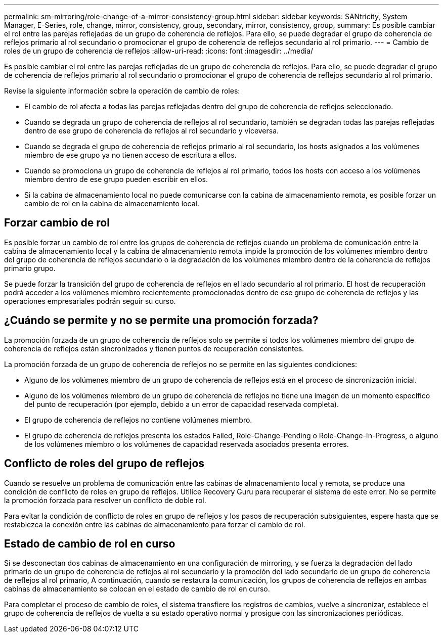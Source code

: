 ---
permalink: sm-mirroring/role-change-of-a-mirror-consistency-group.html 
sidebar: sidebar 
keywords: SANtricity, System Manager, E-Series, role, change, mirror, consistency, group, secondary, mirror, consistency, group, 
summary: Es posible cambiar el rol entre las parejas reflejadas de un grupo de coherencia de reflejos. Para ello, se puede degradar el grupo de coherencia de reflejos primario al rol secundario o promocionar el grupo de coherencia de reflejos secundario al rol primario. 
---
= Cambio de roles de un grupo de coherencia de reflejos
:allow-uri-read: 
:icons: font
:imagesdir: ../media/


[role="lead"]
Es posible cambiar el rol entre las parejas reflejadas de un grupo de coherencia de reflejos. Para ello, se puede degradar el grupo de coherencia de reflejos primario al rol secundario o promocionar el grupo de coherencia de reflejos secundario al rol primario.

Revise la siguiente información sobre la operación de cambio de roles:

* El cambio de rol afecta a todas las parejas reflejadas dentro del grupo de coherencia de reflejos seleccionado.
* Cuando se degrada un grupo de coherencia de reflejos al rol secundario, también se degradan todas las parejas reflejadas dentro de ese grupo de coherencia de reflejos al rol secundario y viceversa.
* Cuando se degrada el grupo de coherencia de reflejos primario al rol secundario, los hosts asignados a los volúmenes miembro de ese grupo ya no tienen acceso de escritura a ellos.
* Cuando se promociona un grupo de coherencia de reflejos al rol primario, todos los hosts con acceso a los volúmenes miembro dentro de ese grupo pueden escribir en ellos.
* Si la cabina de almacenamiento local no puede comunicarse con la cabina de almacenamiento remota, es posible forzar un cambio de rol en la cabina de almacenamiento local.




== Forzar cambio de rol

Es posible forzar un cambio de rol entre los grupos de coherencia de reflejos cuando un problema de comunicación entre la cabina de almacenamiento local y la cabina de almacenamiento remota impide la promoción de los volúmenes miembro dentro del grupo de coherencia de reflejos secundario o la degradación de los volúmenes miembro dentro de la coherencia de reflejos primario grupo.

Se puede forzar la transición del grupo de coherencia de reflejos en el lado secundario al rol primario. El host de recuperación podrá acceder a los volúmenes miembro recientemente promocionados dentro de ese grupo de coherencia de reflejos y las operaciones empresariales podrán seguir su curso.



== ¿Cuándo se permite y no se permite una promoción forzada?

La promoción forzada de un grupo de coherencia de reflejos solo se permite si todos los volúmenes miembro del grupo de coherencia de reflejos están sincronizados y tienen puntos de recuperación consistentes.

La promoción forzada de un grupo de coherencia de reflejos no se permite en las siguientes condiciones:

* Alguno de los volúmenes miembro de un grupo de coherencia de reflejos está en el proceso de sincronización inicial.
* Alguno de los volúmenes miembro de un grupo de coherencia de reflejos no tiene una imagen de un momento específico del punto de recuperación (por ejemplo, debido a un error de capacidad reservada completa).
* El grupo de coherencia de reflejos no contiene volúmenes miembro.
* El grupo de coherencia de reflejos presenta los estados Failed, Role-Change-Pending o Role-Change-In-Progress, o alguno de los volúmenes miembro o los volúmenes de capacidad reservada asociados presenta errores.




== Conflicto de roles del grupo de reflejos

Cuando se resuelve un problema de comunicación entre las cabinas de almacenamiento local y remota, se produce una condición de conflicto de roles en grupo de reflejos. Utilice Recovery Guru para recuperar el sistema de este error. No se permite la promoción forzada para resolver un conflicto de doble rol.

Para evitar la condición de conflicto de roles en grupo de reflejos y los pasos de recuperación subsiguientes, espere hasta que se restablezca la conexión entre las cabinas de almacenamiento para forzar el cambio de rol.



== Estado de cambio de rol en curso

Si se desconectan dos cabinas de almacenamiento en una configuración de mirroring, y se fuerza la degradación del lado primario de un grupo de coherencia de reflejos al rol secundario y la promoción del lado secundario de un grupo de coherencia de reflejos al rol primario, A continuación, cuando se restaura la comunicación, los grupos de coherencia de reflejos en ambas cabinas de almacenamiento se colocan en el estado de cambio de rol en curso.

Para completar el proceso de cambio de roles, el sistema transfiere los registros de cambios, vuelve a sincronizar, establece el grupo de coherencia de reflejos de vuelta a su estado operativo normal y prosigue con las sincronizaciones periódicas.
